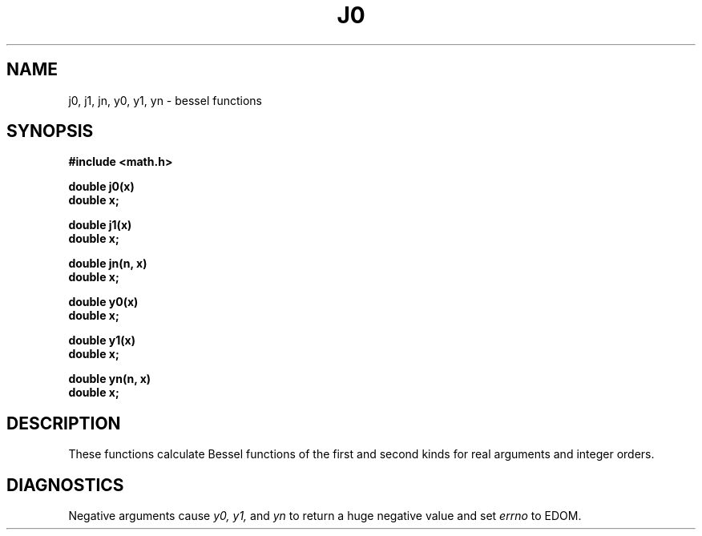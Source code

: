 .\"	@(#)j0.3	4.1 (Berkeley) 5/15/85
.\"
.TH J0 3M 
.AT 3
.SH NAME
j0, j1, jn, y0, y1, yn \- bessel functions
.SH SYNOPSIS
.nf
.B #include <math.h>
.PP
.B double j0(x)
.B double x;
.PP
.B double j1(x)
.B double x;
.PP
.B double jn(n, x)
.B double x;
.PP
.B double y0(x)
.B double x;
.PP
.B double y1(x)
.B double x;
.PP
.B double yn(n, x)
.B double x;
.fi
.SH DESCRIPTION
These functions calculate Bessel functions of the first
and second kinds for real arguments and integer orders.
.SH DIAGNOSTICS
Negative arguments cause
.I y0, y1,
and
.I yn
to return a huge negative value
and set
.I errno
to EDOM.
